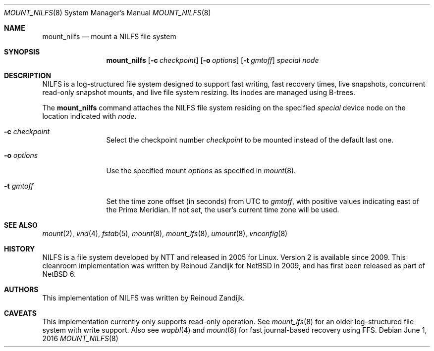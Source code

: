 .\" $NetBSD: mount_nilfs.8,v 1.6 2022/05/24 20:50:17 andvar Exp $
.\"
.\" Copyright (c) 2008, 2009 Reinoud Zandijk
.\" All rights reserved.
.\"
.\" Redistribution and use in source and binary forms, with or without
.\" modification, are permitted provided that the following conditions
.\" are met:
.\" 1. Redistributions of source code must retain the above copyright
.\"    notice, this list of conditions and the following disclaimer.
.\" 2. Redistributions in binary form must reproduce the above copyright
.\"    notice, this list of conditions and the following disclaimer in the
.\"    documentation and/or other materials provided with the distribution.
.\"
.\" THIS SOFTWARE IS PROVIDED BY THE AUTHOR ``AS IS'' AND ANY EXPRESS OR
.\" IMPLIED WARRANTIES, INCLUDING, BUT NOT LIMITED TO, THE IMPLIED WARRANTIES
.\" OF MERCHANTABILITY AND FITNESS FOR A PARTICULAR PURPOSE ARE DISCLAIMED.
.\" IN NO EVENT SHALL THE AUTHOR BE LIABLE FOR ANY DIRECT, INDIRECT,
.\" INCIDENTAL, SPECIAL, EXEMPLARY, OR CONSEQUENTIAL DAMAGES (INCLUDING, BUT
.\" NOT LIMITED TO, PROCUREMENT OF SUBSTITUTE GOODS OR SERVICES; LOSS OF USE,
.\" DATA, OR PROFITS; OR BUSINESS INTERRUPTION) HOWEVER CAUSED AND ON ANY
.\" THEORY OF LIABILITY, WHETHER IN CONTRACT, STRICT LIABILITY, OR TORT
.\" (INCLUDING NEGLIGENCE OR OTHERWISE) ARISING IN ANY WAY OUT OF THE USE OF
.\" THIS SOFTWARE, EVEN IF ADVISED OF THE POSSIBILITY OF SUCH DAMAGE.
.\"
.\" <<Id: LICENSE,v 1.2 2000/06/14 15:57:33 cgd Exp>>
.\"
.Dd June 1, 2016
.Dt MOUNT_NILFS 8
.Os
.Sh NAME
.Nm mount_nilfs
.Nd mount a NILFS file system
.Sh SYNOPSIS
.Nm
.Op Fl c Ar checkpoint
.Op Fl o Ar options
.Op Fl t Ar gmtoff
.Ar special
.Ar node
.Sh DESCRIPTION
NILFS is a log-structured file system designed to support fast
writing, fast recovery times, live snapshots, concurrent read-only
snapshot mounts, and live file system resizing.
Its inodes are managed using B-trees.
.Pp
The
.Nm
command attaches the NILFS file system residing on the specified
.Ar special
device node on the location indicated with
.Ar node .
.Pp
.Bl -tag -width XXXoptions
.It Fl c Ar checkpoint
Select the checkpoint number
.Ar checkpoint
to be mounted instead of the default last one.
.It Fl o Ar options
Use the specified mount
.Ar options
as specified in
.Xr mount 8 .
.It Fl t Ar gmtoff
Set the time zone offset (in seconds) from UTC to
.Ar gmtoff ,
with positive values indicating east of the Prime Meridian.
If not set, the user's current time zone will be used.
.El
.Sh SEE ALSO
.Xr mount 2 ,
.Xr vnd 4 ,
.Xr fstab 5 ,
.Xr mount 8 ,
.Xr mount_lfs 8 ,
.Xr umount 8 ,
.Xr vnconfig 8
.Sh HISTORY
NILFS is a file system developed by NTT and released in 2005 for
Linux.
Version 2 is available since 2009.
This cleanroom implementation was written by
.An -nosplit
.An Reinoud Zandijk
for
.Nx
in 2009, and has first been released as part of
.Nx 6 .
.Sh AUTHORS
This implementation of NILFS was written by
.An Reinoud Zandijk .
.Sh CAVEATS
This implementation currently only supports read-only operation.
See
.Xr mount_lfs 8
for an older log-structured file system with write support.
Also see
.Xr wapbl 4
and
.Xr mount 8
for fast journal-based recovery using FFS.
